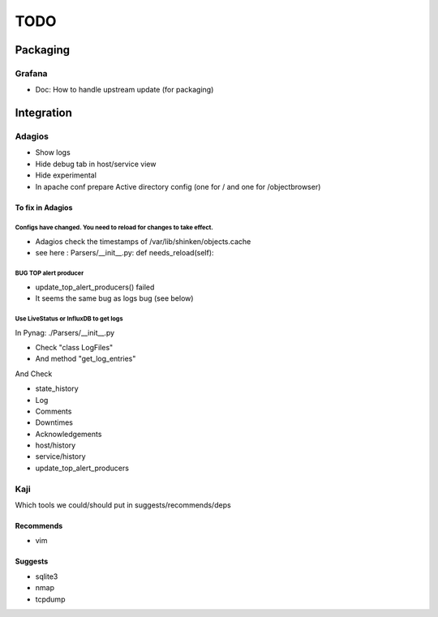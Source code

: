 ====
TODO
====

Packaging
=========

Grafana
+++++++

* Doc: How to handle upstream update (for packaging)

Integration
===========

Adagios
+++++++

* Show logs
* Hide debug tab in host/service view
* Hide experimental
* In apache conf prepare Active directory config (one for / and one for /objectbrowser)


To fix in Adagios
~~~~~~~~~~~~~~~~~

Configs have changed. You need to reload for changes to take effect.
--------------------------------------------------------------------

* Adagios check the timestamps of /var/lib/shinken/objects.cache
* see here : Parsers/__init__.py:    def needs_reload(self):


BUG TOP alert producer
----------------------

* update_top_alert_producers() failed
* It seems the same bug as logs bug (see below)


Use LiveStatus or InfluxDB to get logs
--------------------------------------

In Pynag: ./Parsers/__init__.py

- Check "class LogFiles"
- And method "get_log_entries"

And Check

- state_history
- Log
- Comments
- Downtimes
- Acknowledgements
- host/history
- service/history
- update_top_alert_producers


Kaji
++++

Which tools we could/should put in suggests/recommends/deps

Recommends
~~~~~~~~~~

* vim

Suggests
~~~~~~~~

* sqlite3
* nmap
* tcpdump


